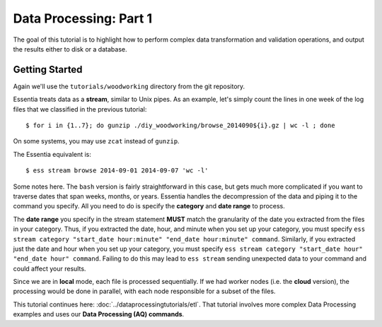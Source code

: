 ***********************
Data Processing: Part 1
***********************

The goal of this tutorial is to highlight how to perform complex data transformation and validation operations,
and output the results either to disk or a database. 

Getting Started
===============

Again we'll use the ``tutorials/woodworking`` directory from the git repository.

Essentia treats data as a **stream**, similar to Unix pipes.  As an example, let's simply count the lines in one week of
the log files that we classified in the previous tutorial::

  $ for i in {1..7}; do gunzip ./diy_woodworking/browse_2014090${i}.gz | wc -l ; done


On some systems, you may use ``zcat`` instead of ``gunzip``.

The Essentia equivalent is::

  $ ess stream browse 2014-09-01 2014-09-07 'wc -l'

Some notes here.  The ``bash`` version is fairly straightforward in this case, but gets much more complicated if you
want to traverse dates that span weeks, months, or years.  Essentia handles the decompression of the data and
piping it to the command you specify.  All you need to do is specify the **category** and **date range** to process.

The **date range** you specify in the stream statement **MUST** match the granularity of the date you extracted from the files in your category. 
Thus, if you extracted the date, hour, and minute when you set up your category, you must specify ``ess stream category "start_date hour:minute" "end_date hour:minute" command``. 
Similarly, if you extracted just the date and hour when you set up your category, you must specify ``ess stream category "start_date hour" "end_date hour" command``. 
Failing to do this may lead to ``ess stream`` sending unexpected data to your command and could affect your results.

Since we are in **local** mode, each file is processed sequentially.  If we had worker nodes (i.e. the **cloud** version),
the processing would be done in parallel, with each node responsible for a subset of the files.

This tutorial continues here: :doc:`../dataprocessingtutorials/etl`. That tutorial involves more complex Data Processing examples and uses our **Data Processing (AQ) commands**.
